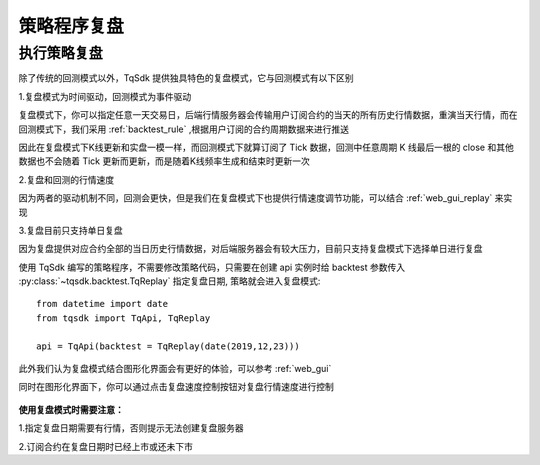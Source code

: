 .. _replay:

策略程序复盘
=================================================

执行策略复盘
-------------------------------------------------
除了传统的回测模式以外，TqSdk 提供独具特色的复盘模式，它与回测模式有以下区别

1.复盘模式为时间驱动，回测模式为事件驱动

复盘模式下，你可以指定任意一天交易日，后端行情服务器会传输用户订阅合约的当天的所有历史行情数据，重演当天行情，而在回测模式下，我们采用 :ref:`backtest_rule` ,根据用户订阅的合约周期数据来进行推送

因此在复盘模式下K线更新和实盘一模一样，而回测模式下就算订阅了 Tick 数据，回测中任意周期 K 线最后一根的 close 和其他数据也不会随着 Tick 更新而更新，而是随着K线频率生成和结束时更新一次

2.复盘和回测的行情速度

因为两者的驱动机制不同，回测会更快，但是我们在复盘模式下也提供行情速度调节功能，可以结合 :ref:`web_gui_replay` 来实现

3.复盘目前只支持单日复盘

因为复盘提供对应合约全部的当日历史行情数据，对后端服务器会有较大压力，目前只支持复盘模式下选择单日进行复盘


使用 TqSdk 编写的策略程序，不需要修改策略代码，只需要在创建 api 实例时给 backtest 参数传入 :py:class:`~tqsdk.backtest.TqReplay` 指定复盘日期, 策略就会进入复盘模式:: 

  from datetime import date
  from tqsdk import TqApi, TqReplay

  api = TqApi(backtest = TqReplay(date(2019,12,23)))


此外我们认为复盘模式结合图形化界面会有更好的体验，可以参考 :ref:`web_gui` 

同时在图形化界面下，你可以通过点击复盘速度控制按钮对复盘行情速度进行控制

.. figure:: ../images/replay.png


**使用复盘模式时需要注意：**

1.指定复盘日期需要有行情，否则提示无法创建复盘服务器

2.订阅合约在复盘日期时已经上市或还未下市




